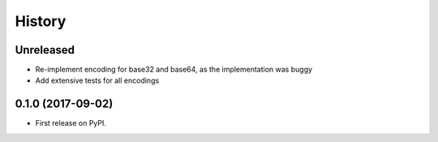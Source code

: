 History
-------

Unreleased
==================

* Re-implement encoding for base32 and base64, as the implementation was buggy
* Add extensive tests for all encodings

0.1.0 (2017-09-02)
==================

* First release on PyPI.
